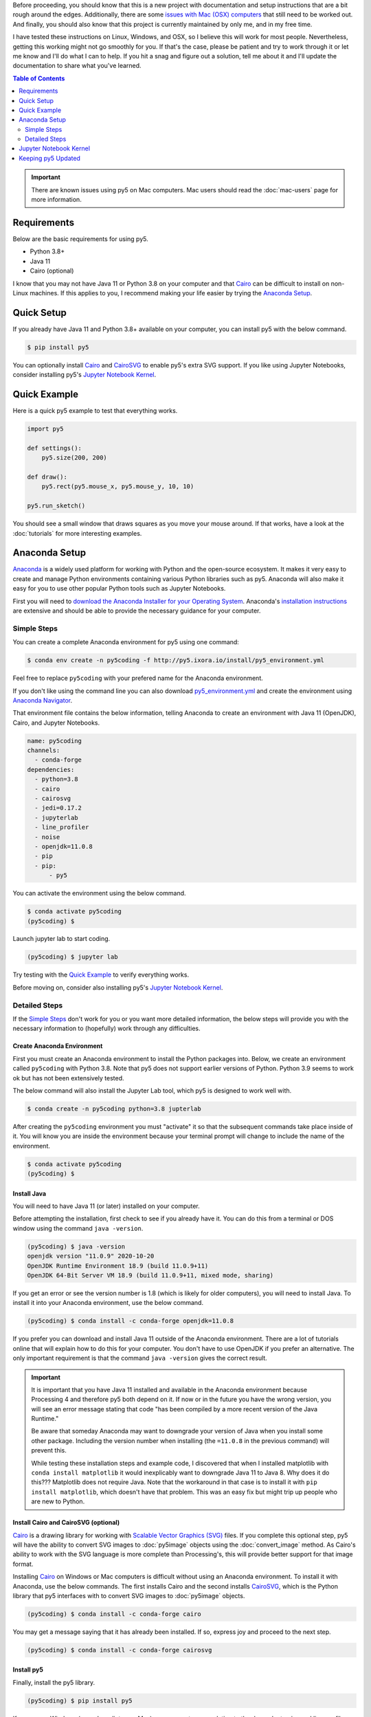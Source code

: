.. title: Install py5
.. slug: install
.. date: 2020-10-03 10:29:05 UTC-04:00
.. tags:
.. category:
.. link:
.. description: py5
.. type: text

Before proceeding, you should know that this is a new project with documentation and setup instructions that are a bit rough around the edges. Additionally, there are some `issues with Mac (OSX) computers <link://slug/mac-users>`_ that still need to be worked out. And finally, you should also know that this project is currently maintained by only me, and in my free time.

I have tested these instructions on Linux, Windows, and OSX, so I believe this will work for most people. Nevertheless, getting this working might not go smoothly for you. If that's the case, please be patient and try to work through it or let me know and I'll do what I can to help. If you hit a snag and figure out a solution, tell me about it and I'll update the documentation to share what you've learned.

.. contents:: Table of Contents
    :depth: 2
    :backlinks: top

.. important::

  There are known issues using py5 on Mac computers. Mac users should read the :doc:`mac-users` page for more information.

Requirements
============

Below are the basic requirements for using py5.

* Python 3.8+
* Java 11
* Cairo (optional)

I know that you may not have Java 11 or Python 3.8 on your computer and that Cairo_ can be difficult to install on non-Linux machines. If this applies to you, I recommend making your life easier by trying the `Anaconda Setup`_.

Quick Setup
===========

If you already have Java 11 and Python 3.8+ available on your computer, you can install py5 with the below command.

.. code:: bash

    $ pip install py5

You can optionally install Cairo_ and CairoSVG_ to enable py5's extra SVG support. If you like using Jupyter Notebooks, consider installing py5's `Jupyter Notebook Kernel`_.

Quick Example
=============

Here is a quick py5 example to test that everything works.

.. code:: python

    import py5

    def settings():
        py5.size(200, 200)
   
    def draw():
        py5.rect(py5.mouse_x, py5.mouse_y, 10, 10)
   
    py5.run_sketch()

You should see a small window that draws squares as you move your mouse around. If that works, have a look at the :doc:`tutorials` for more interesting examples. 

Anaconda Setup
==============

`Anaconda <https://www.anaconda.com/products/individual>`_ is a widely used platform for working with Python and the open-source ecosystem. It makes it very easy to create and manage Python environments containing various Python libraries such as py5. Anaconda will also make it easy for you to use other popular Python tools such as Jupyter Notebooks.

First you will need to `download the Anaconda Installer for your Operating System <https://www.anaconda.com/products/individual#Downloads>`_. Anaconda's `installation instructions <https://docs.anaconda.com/anaconda/install/>`_ are extensive and should be able to provide the necessary guidance for your computer.

Simple Steps
------------

You can create a complete Anaconda environment for py5 using one command:

.. code:: bash

    $ conda env create -n py5coding -f http://py5.ixora.io/install/py5_environment.yml

Feel free to replace ``py5coding`` with your prefered name for the Anaconda environment.

If you don't like using the command line you can also download `py5_environment.yml </install/py5_environment.yml>`_ and create the environment using `Anaconda Navigator <https://docs.anaconda.com/anaconda/navigator/>`_.

That environment file contains the below information, telling Anaconda to create an environment with Java 11 (OpenJDK), Cairo, and Jupyter Notebooks.

.. code:: yaml

    name: py5coding
    channels:
      - conda-forge
    dependencies:
      - python=3.8
      - cairo
      - cairosvg
      - jedi=0.17.2
      - jupyterlab
      - line_profiler
      - noise
      - openjdk=11.0.8
      - pip
      - pip:
          - py5

You can activate the environment using the below command.

.. code:: bash

    $ conda activate py5coding
    (py5coding) $ 

Launch jupyter lab to start coding.

.. code:: bash

    (py5coding) $ jupyter lab

Try testing with the `Quick Example`_ to verify everything works.

Before moving on, consider also installing py5's `Jupyter Notebook Kernel`_.

Detailed Steps
--------------

If the `Simple Steps`_ don't work for you or you want more detailed information, the below steps will provide you with the necessary information to (hopefully) work through any difficulties.

Create Anaconda Environment
+++++++++++++++++++++++++++

First you must create an Anaconda environment to install the Python packages into. Below, we create an environment called ``py5coding`` with Python 3.8. Note that py5 does not support earlier versions of Python. Python 3.9 seems to work ok but has not been extensively tested.

The below command will also install the Jupyter Lab tool, which py5 is designed to work well with.

.. code:: bash

    $ conda create -n py5coding python=3.8 jupterlab

After creating the ``py5coding`` environment you must "activate" it so that the subsequent commands take place inside of it. You will know you are inside the environment because your terminal prompt will change to include the name of the environment.

.. code:: bash

    $ conda activate py5coding
    (py5coding) $ 

Install Java
++++++++++++

You will need to have Java 11 (or later) installed on your computer.

Before attempting the installation, first check to see if you already have it. You can do this from a terminal or DOS window using the command ``java -version``. 

.. code:: bash

    (py5coding) $ java -version
    openjdk version "11.0.9" 2020-10-20
    OpenJDK Runtime Environment 18.9 (build 11.0.9+11)
    OpenJDK 64-Bit Server VM 18.9 (build 11.0.9+11, mixed mode, sharing)

If you get an error or see the version number is 1.8 (which is likely for older computers), you will need to install Java. To install it into your Anaconda environment, use the below command.

.. code:: bash

    (py5coding) $ conda install -c conda-forge openjdk=11.0.8

If you prefer you can download and install Java 11 outside of the Anaconda environment. There are a lot of tutorials online that will explain how to do this for your computer. You don't have to use OpenJDK if you prefer an alternative. The only important requirement is that the command ``java -version`` gives the correct result.

.. IMPORTANT::
    It is important that you have Java 11 installed and available in the Anaconda environment because Processing 4 and therefore py5 both depend on it. If now or in the future you have the wrong version, you will see an error message stating that code "has been compiled by a more recent version of the Java Runtime."

    Be aware that someday Anaconda may want to downgrade your version of Java when you install some other package. Including the version number when installing (the ``=11.0.8`` in the previous command) will prevent this.

    While testing these installation steps and example code, I discovered that when I installed matplotlib with ``conda install matplotlib`` it would inexplicably want to downgrade Java 11 to Java 8. Why does it do this??? Matplotlib does not require Java. Note that the workaround in that case is to install it with ``pip install matplotlib``, which doesn't have that problem. This was an easy fix but might trip up people who are new to Python.

Install Cairo and CairoSVG (optional)
+++++++++++++++++++++++++++++++++++++

Cairo_ is a drawing library for working with `Scalable Vector Graphics (SVG) <https://en.wikipedia.org/wiki/Scalable_Vector_Graphics>`_ files. If you complete this optional step, py5 will have the ability to convert SVG images to :doc:`py5image` objects using the :doc:`convert_image` method. As Cairo's ability to work with the SVG language is more complete than Processing's, this will provide better support for that image format.

Installing Cairo_ on Windows or Mac computers is difficult without using an Anaconda environment. To install it with Anaconda, use the below commands. The first installs Cairo and the second installs CairoSVG_, which is the Python library that py5 interfaces with to convert SVG images to :doc:`py5image` objects.

.. code:: bash

    (py5coding) $ conda install -c conda-forge cairo

You may get a message saying that it has already been installed. If so, express joy and proceed to the next step.

.. code:: bash

    (py5coding) $ conda install -c conda-forge cairosvg

Install py5
+++++++++++

Finally, install the py5 library.

.. code:: bash

    (py5coding) $ pip install py5

If you are on Windows (or, as I predict, on a Mac), you may get errors relating to the dependent noise and line-profiler packages. If so, use one or both of the following commands to resolve the errors, then try ``pip install py5`` again.

.. code:: bash

    (py5coding) $ conda install -c conda-forge noise
    (py5coding) $ conda install -c conda-forge line_profiler

After installing py5, try testing with the `Quick Example`_ to verify everything works. Also, consider installing py5's `Jupyter Notebook Kernel`_.

Jupyter Notebook Kernel
=======================

You can optionally install the py5 Jupyter Notebook Kernel. This is a customized Python kernel that will let you write py5 code in Imported Mode. See :doc:`py5-modes` to learn about the different py5 Modes.

.. code:: bash

    $ python -m py5_tools.kernel.install --sys-prefix

The ``--sys-prefix`` argument is optional but I recommend you use it. It will install the py5 kernel inside the py5 Anaconda environment and Jupyter will only present it as an option when Jupyter is run in that environment.

Keeping py5 Updated
===================

Since py5 is a new library, you can expect frequent updates. Later you will want to upgrade your installation, which you can do with this command:

.. code:: bash

    (py5coding) $ pip install --upgrade py5


.. _Cairo: https://www.cairographics.org/
.. _cairosvg: https://cairosvg.org/
